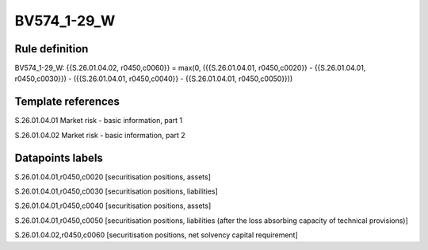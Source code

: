 ============
BV574_1-29_W
============

Rule definition
---------------

BV574_1-29_W: {{S.26.01.04.02, r0450,c0060}} = max(0, ({{S.26.01.04.01, r0450,c0020}} - {{S.26.01.04.01, r0450,c0030}}) - ({{S.26.01.04.01, r0450,c0040}} - {{S.26.01.04.01, r0450,c0050}}))


Template references
-------------------

S.26.01.04.01 Market risk - basic information, part 1

S.26.01.04.02 Market risk - basic information, part 2


Datapoints labels
-----------------

S.26.01.04.01,r0450,c0020 [securitisation positions, assets]

S.26.01.04.01,r0450,c0030 [securitisation positions, liabilities]

S.26.01.04.01,r0450,c0040 [securitisation positions, assets]

S.26.01.04.01,r0450,c0050 [securitisation positions, liabilities (after the loss absorbing capacity of technical provisions)]

S.26.01.04.02,r0450,c0060 [securitisation positions, net solvency capital requirement]



